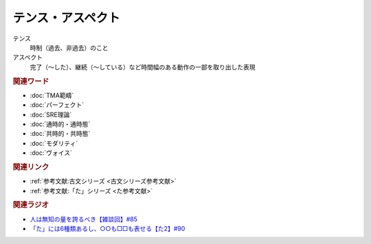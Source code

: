 テンス・アスペクト
==========================================================
.. glossary::
  テンス・アスペクト : て

テンス
  時制（過去、非過去）のこと
アスペクト
  完了（～した）、継続（～している）など時間幅のある動作の一部を取り出した表現

.. rubric:: 関連ワード
* :doc:`TMA範疇` 
* :doc:`パーフェクト` 
* :doc:`SRE理論` 
* :doc:`通時的・通時態` 
* :doc:`共時的・共時態` 
* :doc:`モダリティ` 
* :doc:`ヴォイス` 

.. rubric:: 関連リンク

* :ref:`参考文献:古文シリーズ <古文シリーズ参考文献>`
* :ref:`参考文献:「た」シリーズ <た参考文献>`

.. rubric:: 関連ラジオ
* `人は無知の量を誇るべき【雑談回】#85`_
* `「た」には6種類あるし、○○も□□も表せる【た2】#90`_
  
.. _人は無知の量を誇るべき【雑談回】#85: https://www.youtube.com/watch?v=Z0KLBPiRrOY
.. _「た」には6種類あるし、○○も□□も表せる【た2】#90: https://www.youtube.com/watch?v=P4FvgzaY2MA
